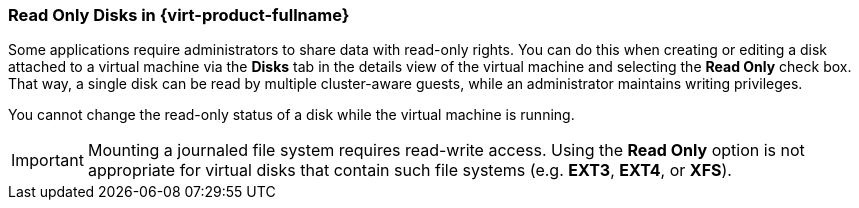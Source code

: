 [id="Read_Only_Disks_in_Red_Hat_Enterprise_Virtualization_{context}"]
=== Read Only Disks in {virt-product-fullname}

Some applications require administrators to share data with read-only rights. You can do this when creating or editing a disk attached to a virtual machine via the *Disks* tab in the details view of the virtual machine and selecting the *Read Only* check box. That way, a single disk can be read by multiple cluster-aware guests, while an administrator maintains writing privileges.

You cannot change the read-only status of a disk while the virtual machine is running.

[IMPORTANT]
====
Mounting a journaled file system requires read-write access. Using the *Read Only* option is not appropriate for virtual disks that contain such file systems (e.g. *EXT3*, *EXT4*, or *XFS*).
====


